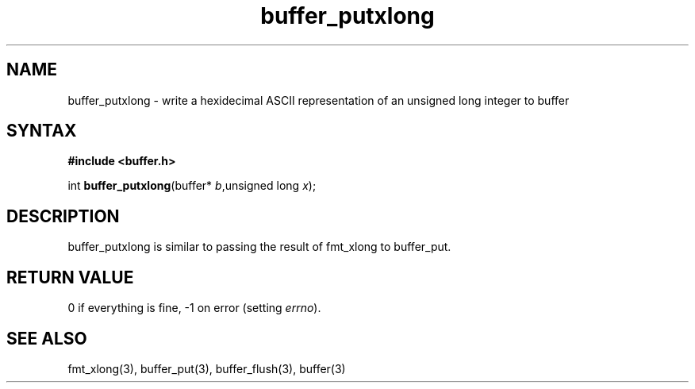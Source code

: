 .TH buffer_putxlong 3
.SH NAME
buffer_putxlong \- write a hexidecimal ASCII representation of an unsigned
long integer to buffer
.SH SYNTAX
.B #include <buffer.h>

int \fBbuffer_putxlong\fP(buffer* \fIb\fR,unsigned long \fIx\fR);
.SH DESCRIPTION
buffer_putxlong is similar to passing the result of fmt_xlong to
buffer_put.
.SH "RETURN VALUE"
0 if everything is fine, -1 on error (setting \fIerrno\fR).
.SH "SEE ALSO"
fmt_xlong(3), buffer_put(3), buffer_flush(3), buffer(3)
